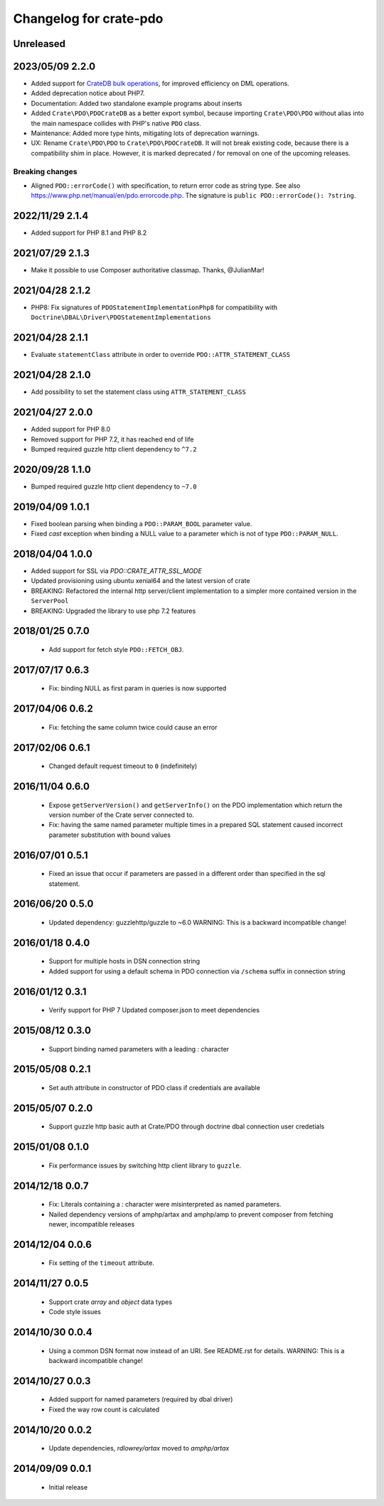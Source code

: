 =======================
Changelog for crate-pdo
=======================

Unreleased
==========

2023/05/09 2.2.0
================

- Added support for `CrateDB bulk operations`_, for improved efficiency on
  DML operations.

- Added deprecation notice about PHP7.

- Documentation: Added two standalone example programs about inserts

- Added ``Crate\PDO\PDOCrateDB`` as a better export symbol, because importing
  ``Crate\PDO\PDO`` without alias into the main namespace collides with
  PHP's native ``PDO`` class.

- Maintenance: Added more type hints, mitigating lots of deprecation warnings.

- UX: Rename ``Crate\PDO\PDO`` to ``Crate\PDO\PDOCrateDB``. It will not break
  existing code, because there is a compatibility shim in place. However, it
  is marked deprecated / for removal on one of the upcoming releases.

Breaking changes
----------------

- Aligned ``PDO::errorCode()`` with specification, to return error code as
  string type. See also https://www.php.net/manual/en/pdo.errorcode.php.
  The signature is ``public PDO::errorCode(): ?string``.

.. _CrateDB bulk operations: https://crate.io/docs/crate/reference/en/latest/interfaces/http.html#bulk-operations

2022/11/29 2.1.4
================

- Added support for PHP 8.1 and PHP 8.2

2021/07/29 2.1.3
================

- Make it possible to use Composer authoritative classmap. Thanks, @JulianMar!

2021/04/28 2.1.2
================

- PHP8: Fix signatures of ``PDOStatementImplementationPhp8`` for compatibility
  with ``Doctrine\DBAL\Driver\PDOStatementImplementations``

2021/04/28 2.1.1
================

- Evaluate ``statementClass`` attribute in order to override
  ``PDO::ATTR_STATEMENT_CLASS``

2021/04/28 2.1.0
================

- Add possibility to set the statement class using ``ATTR_STATEMENT_CLASS``

2021/04/27 2.0.0
================

- Added support for PHP 8.0

- Removed support for PHP 7.2, it has reached end of life

- Bumped required guzzle http client dependency to ``^7.2``

2020/09/28 1.1.0
================

- Bumped required guzzle http client dependency to ``~7.0``

2019/04/09 1.0.1
================

- Fixed boolean parsing when binding a ``PDO::PARAM_BOOL`` parameter value.

- Fixed `cast` exception when binding a NULL value to a parameter which is not
  of type ``PDO::PARAM_NULL``.

2018/04/04 1.0.0
================

- Added support for SSL via `PDO::CRATE_ATTR_SSL_MODE`

- Updated provisioning using ubuntu xenial64 and the latest version of crate

- BREAKING: Refactored the internal http server/client implementation to a
  simpler more contained version in the ``ServerPool``

- BREAKING: Upgraded the library to use php 7.2 features


2018/01/25 0.7.0
================

 - Add support for fetch style ``PDO::FETCH_OBJ``.

2017/07/17 0.6.3
================

 - Fix: binding NULL as first param in queries is now supported

2017/04/06 0.6.2
================

 - Fix: fetching the same column twice could cause an error

2017/02/06 0.6.1
================

 - Changed default request timeout to ``0`` (indefinitely)

2016/11/04 0.6.0
================

 - Expose ``getServerVersion()`` and ``getServerInfo()`` on the PDO implementation
   which return the version number of the Crate server connected to.

 - Fix: having the same named parameter multiple times in a prepared SQL
   statement caused incorrect parameter substitution with bound values

2016/07/01 0.5.1
================

 - Fixed an issue that occur if parameters are passed in a different order
   than specified in the sql statement.

2016/06/20 0.5.0
================

 - Updated dependency: guzzlehttp/guzzle to ~6.0
   WARNING: This is a backward incompatible change!

2016/01/18 0.4.0
================

 - Support for multiple hosts in DSN connection string

 - Added support for using a default schema in PDO connection
   via ``/schema`` suffix in connection string

2016/01/12 0.3.1
================

 - Verify support for PHP 7
   Updated composer.json to meet dependencies

2015/08/12 0.3.0
================

 - Support binding named parameters with a leading `:` character

2015/05/08 0.2.1
================

 - Set auth attribute in constructor of PDO class if credentials
   are available

2015/05/07 0.2.0
================

 - Support guzzle http basic auth at Crate/PDO through doctrine
   dbal connection user credetials

2015/01/08 0.1.0
================

 - Fix performance issues by switching http client library to
   ``guzzle``.

2014/12/18 0.0.7
================

 - Fix: Literals containing a `:` character were misinterpreted as
   named parameters.

 - Nailed dependency versions of amphp/artax and amphp/amp
   to prevent composer from fetching newer, incompatible releases

2014/12/04 0.0.6
================

 - Fix setting of the ``timeout`` attribute.

2014/11/27 0.0.5
================

 - Support crate `array` and `object` data types

 - Code style issues

2014/10/30 0.0.4
================

 - Using a common DSN format now instead of an URI. See README.rst for
   details.
   WARNING: This is a backward incompatible change!

2014/10/27 0.0.3
================

 - Added support for named parameters (required by dbal driver)

 - Fixed the way row count is calculated

2014/10/20 0.0.2
================

 - Update dependencies, `rdlowrey/artax` moved to `amphp/artax`

2014/09/09 0.0.1
================

 - Initial release
